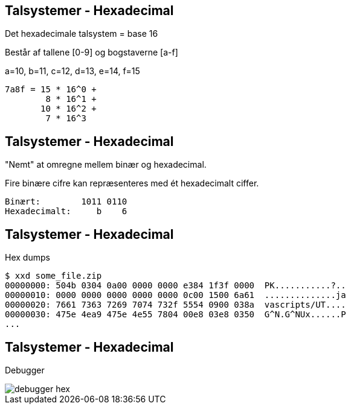 Talsystemer - Hexadecimal
-------------------------

Det hexadecimale talsystem = base 16

Består af tallene [0-9] og bogstaverne [a-f]

a=10, b=11, c=12, d=13, e=14, f=15

[source,txt]
------------------------------------------------
7a8f = 15 * 16^0 +
        8 * 16^1 +
       10 * 16^2 +
        7 * 16^3
------------------------------------------------

Talsystemer - Hexadecimal
-------------------------

"Nemt" at omregne mellem binær og hexadecimal.

Fire binære cifre kan repræsenteres med ét hexadecimalt ciffer.

[source,txt]
------------------------------------------------
Binært:        1011 0110
Hexadecimalt:     b    6
------------------------------------------------

Talsystemer - Hexadecimal
-------------------------

Hex dumps

[source,txt]
------------------------------------------------
$ xxd some_file.zip
00000000: 504b 0304 0a00 0000 0000 e384 1f3f 0000  PK...........?..
00000010: 0000 0000 0000 0000 0000 0c00 1500 6a61  ..............ja
00000020: 7661 7363 7269 7074 732f 5554 0900 038a  vascripts/UT....
00000030: 475e 4ea9 475e 4e55 7804 00e8 03e8 0350  G^N.G^NUx......P
...
------------------------------------------------

Talsystemer - Hexadecimal
-------------------------

Debugger

image::../images/debugger_hex.png[]
